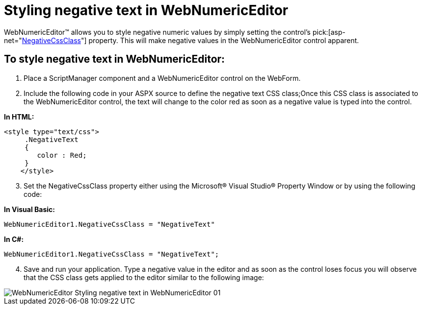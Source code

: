 ﻿////

|metadata|
{
    "name": "webnumericeditor-styling-negative-text-in-webnumericeditor",
    "controlName": ["WebNumericEditor"],
    "tags": ["Editing","How Do I","Styling"],
    "guid": "{74571CA5-A127-480D-A519-45914CF3249A}",  
    "buildFlags": [],
    "createdOn": "2009-03-06T10:43:45Z"
}
|metadata|
////

= Styling negative text in WebNumericEditor

WebNumericEditor™ allows you to style negative numeric values by simply setting the control’s  pick:[asp-net="link:infragistics4.web.v{ProductVersion}~infragistics.web.ui.editorcontrols.webnumericeditor~negativecssclass.html[NegativeCssClass]"]  property. This will make negative values in the WebNumericEditor control apparent.

== To style negative text in WebNumericEditor:

[start=1]
. Place a ScriptManager component and a WebNumericEditor control on the WebForm.
[start=2]
. Include the following code in your ASPX source to define the negative text CSS class;Once this CSS class is associated to the WebNumericEditor control, the text will change to the color red as soon as a negative value is typed into the control.

*In HTML:*

----
<style type="text/css">
     .NegativeText
     {
        color : Red;
     } 
    </style>
----


[start=3]
. Set the NegativeCssClass property either using the Microsoft® Visual Studio® Property Window or by using the following code:


*In Visual Basic:*

----
WebNumericEditor1.NegativeCssClass = "NegativeText"
----

*In C#:*

----
WebNumericEditor1.NegativeCssClass = "NegativeText";
----

[start=4]
. Save and run your application. Type a negative value in the editor and as soon as the control loses focus you will observe that the CSS class gets applied to the editor similar to the following image:

image::images/WebNumericEditor_Styling_negative_text_in_WebNumericEditor_01.png[]
